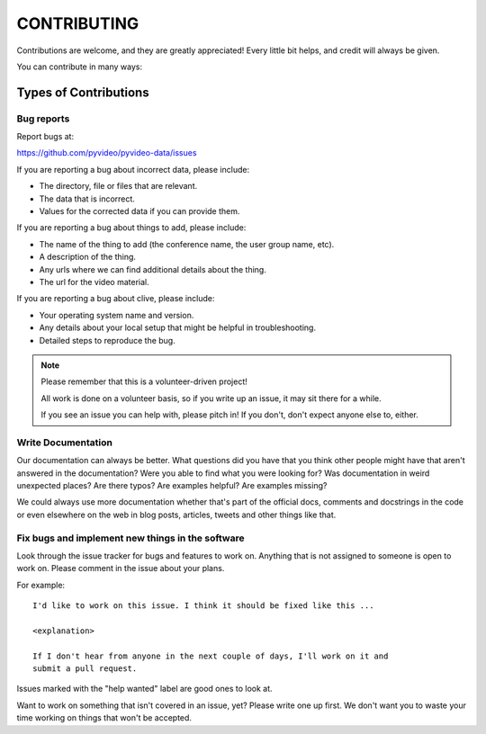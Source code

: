 ============
CONTRIBUTING
============

Contributions are welcome, and they are greatly appreciated! Every little bit
helps, and credit will always be given.

You can contribute in many ways:


Types of Contributions
======================

Bug reports
-----------

Report bugs at:

https://github.com/pyvideo/pyvideo-data/issues

If you are reporting a bug about incorrect data, please include:

* The directory, file or files that are relevant.
* The data that is incorrect.
* Values for the corrected data if you can provide them.

If you are reporting a bug about things to add, please include:

* The name of the thing to add (the conference name, the user group name, etc).
* A description of the thing.
* Any urls where we can find additional details about the thing.
* The url for the video material.

If you are reporting a bug about clive, please include:

* Your operating system name and version.
* Any details about your local setup that might be helpful in troubleshooting.
* Detailed steps to reproduce the bug.

.. Note::

   Please remember that this is a volunteer-driven project!

   All work is done on a volunteer basis, so if you write up an issue, it may
   sit there for a while.

   If you see an issue you can help with, please pitch in! If you don't, don't
   expect anyone else to, either.


Write Documentation
-------------------

Our documentation can always be better. What questions did you have that you
think other people might have that aren't answered in the documentation? Were
you able to find what you were looking for? Was documentation in weird
unexpected places? Are there typos? Are examples helpful? Are examples missing?

We could always use more documentation whether that's part of the official
docs, comments and docstrings in the code or even elsewhere on the web in
blog posts, articles, tweets and other things like that.


Fix bugs and implement new things in the software
-------------------------------------------------

Look through the issue tracker for bugs and features to work on. Anything that
is not assigned to someone is open to work on. Please comment in the issue about
your plans.

For example::

    I'd like to work on this issue. I think it should be fixed like this ...

    <explanation>

    If I don't hear from anyone in the next couple of days, I'll work on it and
    submit a pull request.


Issues marked with the "help wanted" label are good ones to look at.

Want to work on something that isn't covered in an issue, yet? Please write one
up first. We don't want you to waste your time working on things that won't be
accepted.
